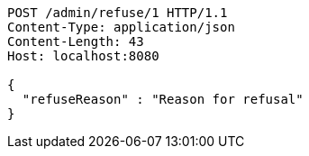 [source,http,options="nowrap"]
----
POST /admin/refuse/1 HTTP/1.1
Content-Type: application/json
Content-Length: 43
Host: localhost:8080

{
  "refuseReason" : "Reason for refusal"
}
----